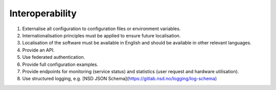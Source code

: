 Interoperability
================

#. Externalise all configuration to configuration files or environment variables.

#. Internationalisation principles must be applied to ensure future localisation.

#. Localisation of the software must be available in English and should be available in other relevant languages.

#. Provide an API.

#. Use federated authentication.

#. Provide full configuration examples.

#. Provide endpoints for monitoring (service status) and statistics (user request and hardware utilisation).

#. Use structured logging, e.g. [NSD JSON Schema](https://gitlab.nsd.no/logging/log-schema)
